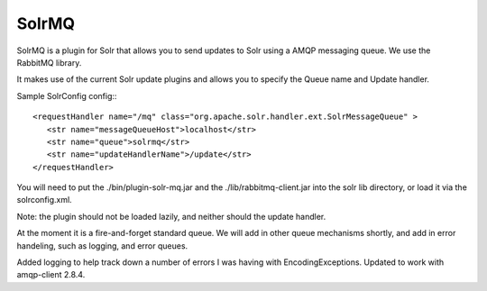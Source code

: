 SolrMQ
======

SolrMQ is a plugin for Solr that allows you to send updates to Solr using a AMQP messaging queue.
We use the RabbitMQ library.

It makes use of the current Solr update plugins and allows you to specify the Queue name and Update handler.

Sample SolrConfig config:::

	<requestHandler name="/mq" class="org.apache.solr.handler.ext.SolrMessageQueue" >
      	   <str name="messageQueueHost">localhost</str>
           <str name="queue">solrmq</str>
	   <str name="updateHandlerName">/update</str>
	</requestHandler>
	
You will need to put the ./bin/plugin-solr-mq.jar and the ./lib/rabbitmq-client.jar 
into the solr lib directory, or load it via the solrconfig.xml.

Note: the plugin should not be loaded lazily, and neither should the update handler.

At the moment it is a fire-and-forget standard queue. 
We will add in other queue mechanisms shortly, and add in error
handeling, such as logging, and error queues.

Added logging to help track down a number of errors I was having with EncodingExceptions.
Updated to work with amqp-client 2.8.4.
 

